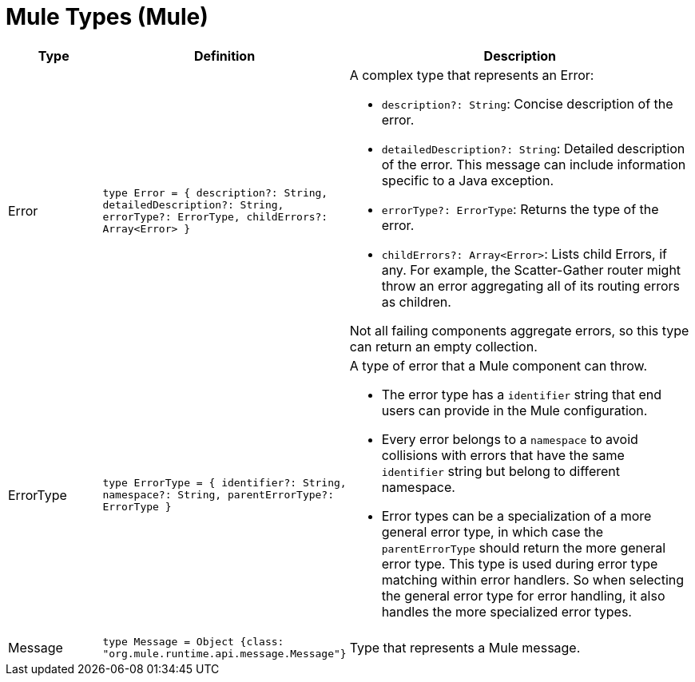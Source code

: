 = Mule Types (Mule)
:page-aliases: 4.3@mule-runtime::dw-mule-types.adoc

[%header, cols="1,1,4"]
|===
| Type | Definition | Description

| Error
| `type Error = { description?: String, detailedDescription?: String, errorType?: ErrorType, childErrors?: Array<Error&#62; }`
a| A complex type that represents an Error:

* `description?: String`: Concise description of the error.
* `detailedDescription?: String`: Detailed description of the error. This
message can include information specific to a Java exception.
* `errorType?: ErrorType`: Returns the type of the error.
* `childErrors?: Array<Error&#62;`: Lists child Errors, if any. For example, the
Scatter&#45;Gather router might throw an error aggregating all of its routing
errors as children.

Not all failing components aggregate errors, so this type can return an
empty collection.

| ErrorType
| `type ErrorType = { identifier?: String, namespace?: String, parentErrorType?: ErrorType }`
a| A type of error that a Mule component can throw.

* The error type has a `identifier` string that end users can provide
in the Mule configuration.
* Every error belongs to a `namespace` to avoid collisions with errors that
have the same `identifier` string but belong to different namespace.
* Error types can be a specialization of a more general error type, in which
case the `parentErrorType` should return the more general error type. This
type is used during error type matching within error handlers. So when
selecting the general error type for error handling, it also handles the
more specialized error types.


| Message
| `type Message = Object {class: "org.mule.runtime.api.message.Message"}`
| Type that represents a Mule message.

|===

